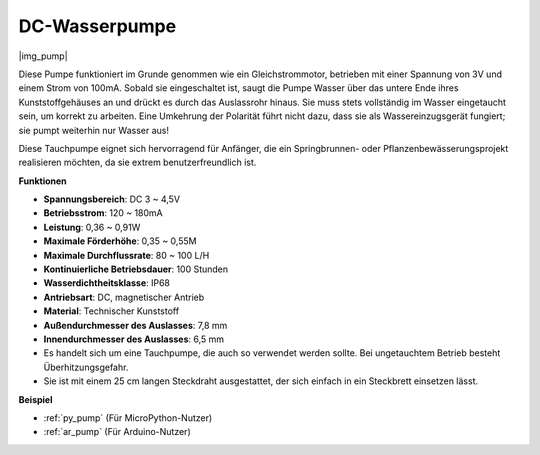 .. _cpn_pump:

DC-Wasserpumpe
================

|img_pump|

Diese Pumpe funktioniert im Grunde genommen wie ein Gleichstrommotor, betrieben mit einer Spannung von 3V und einem Strom von 100mA. Sobald sie eingeschaltet ist, saugt die Pumpe Wasser über das untere Ende ihres Kunststoffgehäuses an und drückt es durch das Auslassrohr hinaus. Sie muss stets vollständig im Wasser eingetaucht sein, um korrekt zu arbeiten. Eine Umkehrung der Polarität führt nicht dazu, dass sie als Wassereinzugsgerät fungiert; sie pumpt weiterhin nur Wasser aus!

Diese Tauchpumpe eignet sich hervorragend für Anfänger, die ein Springbrunnen- oder Pflanzenbewässerungsprojekt realisieren möchten, da sie extrem benutzerfreundlich ist.

**Funktionen**

* **Spannungsbereich**: DC 3 ~ 4,5V
* **Betriebsstrom**: 120 ~ 180mA
* **Leistung**: 0,36 ~ 0,91W
* **Maximale Förderhöhe**: 0,35 ~ 0,55M
* **Maximale Durchflussrate**: 80 ~ 100 L/H
* **Kontinuierliche Betriebsdauer**: 100 Stunden
* **Wasserdichtheitsklasse**: IP68
* **Antriebsart**: DC, magnetischer Antrieb
* **Material**: Technischer Kunststoff
* **Außendurchmesser des Auslasses**: 7,8 mm
* **Innendurchmesser des Auslasses**: 6,5 mm
* Es handelt sich um eine Tauchpumpe, die auch so verwendet werden sollte. Bei ungetauchtem Betrieb besteht Überhitzungsgefahr.
* Sie ist mit einem 25 cm langen Steckdraht ausgestattet, der sich einfach in ein Steckbrett einsetzen lässt.

**Beispiel**

* :ref:`py_pump` (Für MicroPython-Nutzer)
* :ref:`ar_pump` (Für Arduino-Nutzer)
